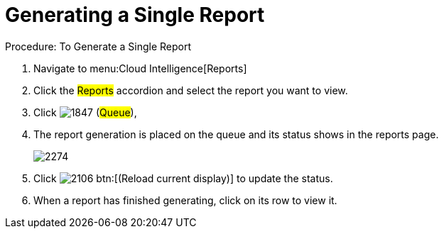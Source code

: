 [[_to_generate_a_single_report]]
= Generating a Single Report

.Procedure: To Generate a Single Report
. Navigate to menu:Cloud Intelligence[Reports] 
. Click the #Reports# accordion and select the report you want to view. 
. Click  image:images/1847.png[] (#Queue#), 
. The report generation is placed on the queue and its status shows in the reports page. 
+

image::images/2274.png[]

. Click  image:images/2106.png[] btn:[(Reload current display)] to update the status. 
. When a report has finished generating, click on its row to view it. 